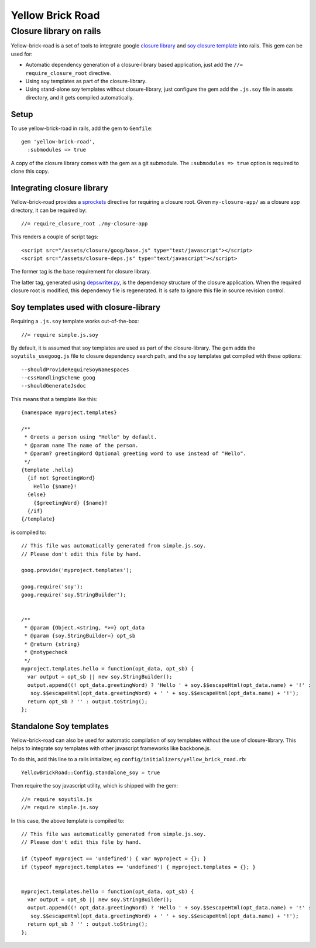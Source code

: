 Yellow Brick Road
=================

Closure library on rails
------------------------

..  image:: http://i.imgur.com/BeZpM.jpg
    :align: right

Yellow-brick-road is a set of tools to integrate google `closure library <http://code.google.com/closure/library/>`_ and `soy closure template <http://code.google.com/closure/templates/>`_ into rails. This gem can be used for:

* Automatic dependency generation of a closure-library based application, just add the ``//= require_closure_root`` directive.

* Using soy templates as part of the closure-library.

* Using stand-alone soy templates without closure-library, just configure the gem add the ``.js.soy`` file in assets directory, and it gets compiled automatically.

Setup
+++++

To use yellow-brick-road in rails, add the gem to ``Gemfile``:

::
  
  gem 'yellow-brick-road',
    :submodules => true

A copy of the closure library comes with the gem as a git submodule. The ``:submodules => true`` option is required to clone this copy.

Integrating closure library
+++++++++++++++++++++++++++

Yellow-brick-road provides a `sprockets <https://github.com/sstephenson/sprockets>`_ directive for requiring a closure root. Given ``my-closure-app/`` as a closure app directory, it can be required by:

::
  
  //= require_closure_root ./my-closure-app
  
This renders a couple of script tags:

::
  
  <script src="/assets/closure/goog/base.js" type="text/javascript"></script>
  <script src="/assets/closure-deps.js" type="text/javascript"></script>
  
The former tag is the base requirement for closure library.

The latter tag, generated using `depswriter.py <http://code.google.com/closure/library/docs/depswriter.html>`_, is the dependency structure of the closure application. When the required closure root is modified, this dependency file is regenerated. It is safe to ignore this file in source revision control.

Soy templates used with closure-library
+++++++++++++++++++++++++++++++++++++++

Requiring a ``.js.soy`` template works out-of-the-box:

::
  
  //= require simple.js.soy
  
By default, it is assumed that soy templates are used as part of the closure-library. The gem adds the ``soyutils_usegoog.js`` file to closure dependency search path, and the soy templates get compiled with these options:

::
  
  --shouldProvideRequireSoyNamespaces
  --cssHandlingScheme goog
  --shouldGenerateJsdoc
  
This means that a template like this:

::
  
  {namespace myproject.templates}

  /**
   * Greets a person using "Hello" by default.
   * @param name The name of the person.
   * @param? greetingWord Optional greeting word to use instead of "Hello".
   */
  {template .hello}
    {if not $greetingWord}
      Hello {$name}!
    {else}
      {$greetingWord} {$name}!
    {/if}
  {/template}
  
is compiled to:

::
  
  // This file was automatically generated from simple.js.soy.
  // Please don't edit this file by hand.

  goog.provide('myproject.templates');

  goog.require('soy');
  goog.require('soy.StringBuilder');


  /**
   * @param {Object.<string, *>=} opt_data
   * @param {soy.StringBuilder=} opt_sb
   * @return {string}
   * @notypecheck
   */
  myproject.templates.hello = function(opt_data, opt_sb) {
    var output = opt_sb || new soy.StringBuilder();
    output.append((! opt_data.greetingWord) ? 'Hello ' + soy.$$escapeHtml(opt_data.name) + '!' :
     soy.$$escapeHtml(opt_data.greetingWord) + ' ' + soy.$$escapeHtml(opt_data.name) + '!');
    return opt_sb ? '' : output.toString();
  };

Standalone Soy templates
++++++++++++++++++++++++

Yellow-brick-road can also be used for automatic compilation of soy templates without the use of closure-library. This helps to integrate soy templates with other javascript frameworks like backbone.js.

To do this, add this line to a rails initializer, eg ``config/initializers/yellow_brick_road.rb``:

::
  
  YellowBrickRoad::Config.standalone_soy = true
  
Then require the soy javascript utility, which is shipped with the gem:

::
  
  //= require soyutils.js
  //= require simple.js.soy

In this case, the above template is compiled to:

::
  
  // This file was automatically generated from simple.js.soy.
  // Please don't edit this file by hand.

  if (typeof myproject == 'undefined') { var myproject = {}; }
  if (typeof myproject.templates == 'undefined') { myproject.templates = {}; }


  myproject.templates.hello = function(opt_data, opt_sb) {
    var output = opt_sb || new soy.StringBuilder();
    output.append((! opt_data.greetingWord) ? 'Hello ' + soy.$$escapeHtml(opt_data.name) + '!' :
     soy.$$escapeHtml(opt_data.greetingWord) + ' ' + soy.$$escapeHtml(opt_data.name) + '!');
    return opt_sb ? '' : output.toString();
  };
  
